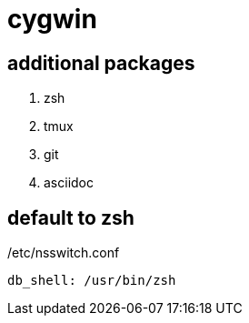 = cygwin

== additional packages
. zsh
. tmux
. git
. asciidoc

== default to zsh

./etc/nsswitch.conf
----
db_shell: /usr/bin/zsh
----
